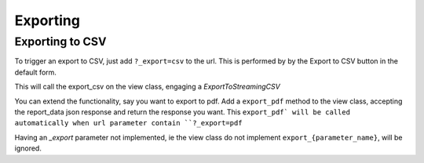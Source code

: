 Exporting
=========

Exporting to CSV
-----------------
To trigger an export to CSV, just add ``?_export=csv`` to the url. This is performed by by the Export to CSV button in the default form.

This will call the export_csv on the view class, engaging a `ExportToStreamingCSV`

You can extend the functionality, say you want to export to pdf.
Add a ``export_pdf`` method to the view class, accepting the report_data json response and return the response you want.
This ``export_pdf` will be called automatically when url parameter contain ``?_export=pdf``

Having an `_export` parameter not implemented, ie the view class do not implement ``export_{parameter_name}``,  will be ignored.


